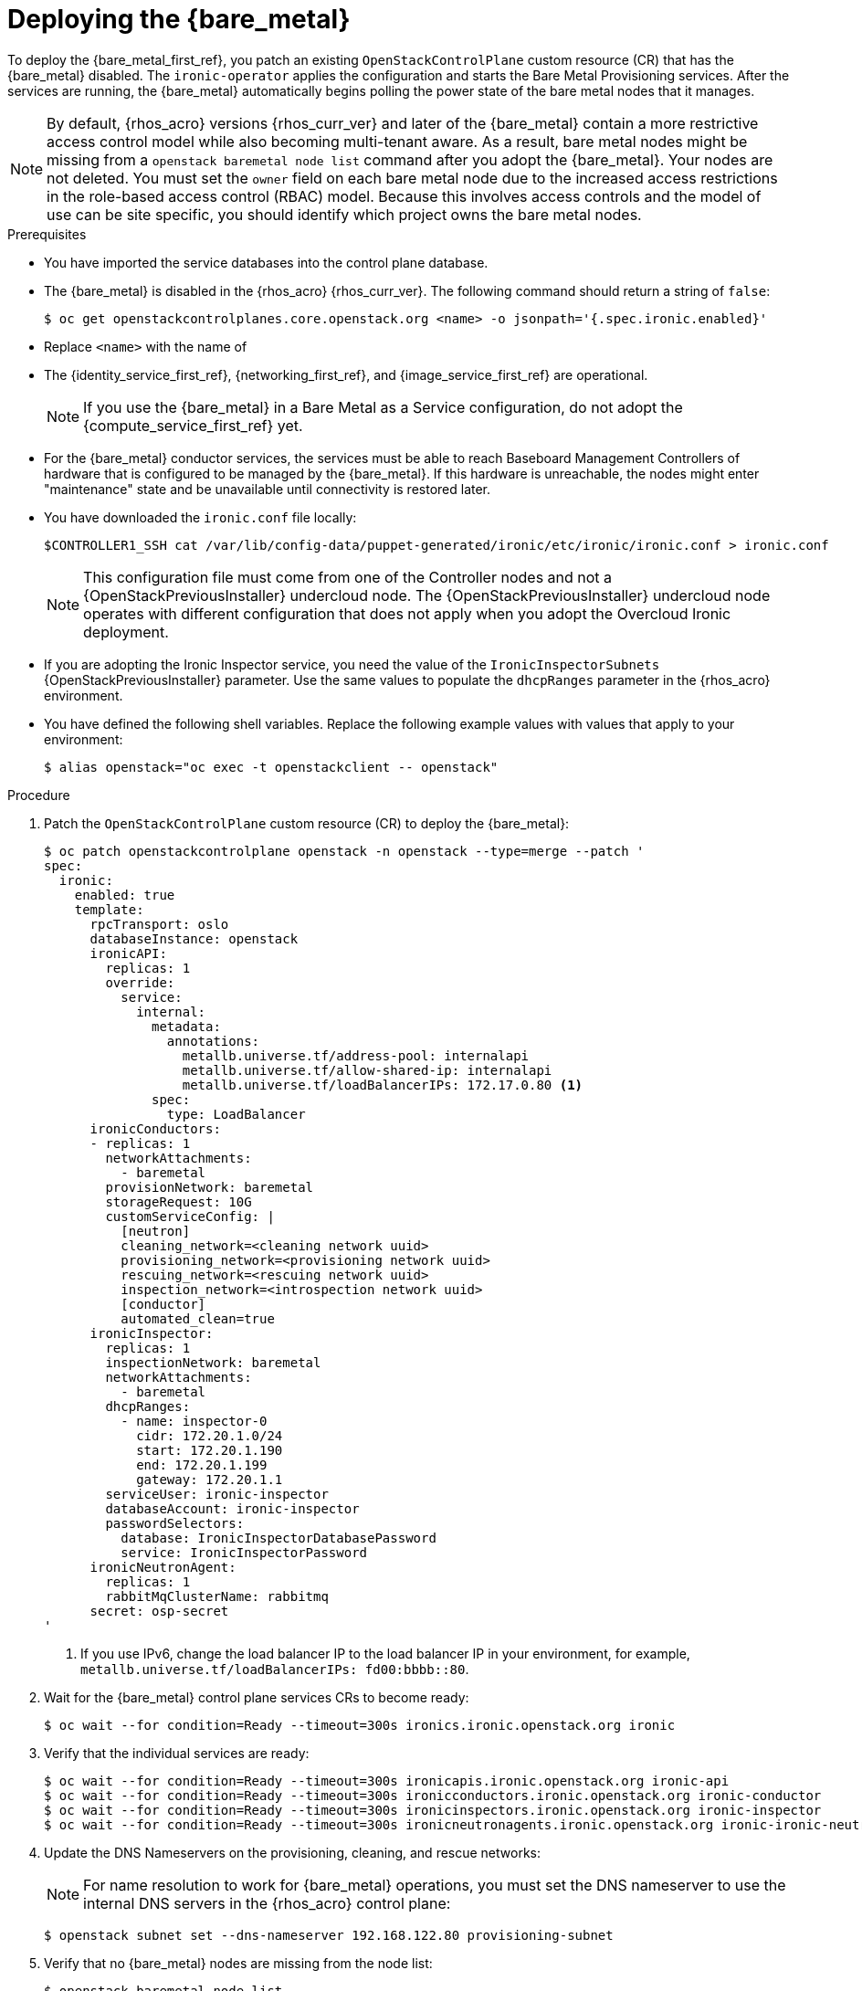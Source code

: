 [id="deploying-the-bare-metal-provisioning-service_{context}"]

= Deploying the {bare_metal}

To deploy the {bare_metal_first_ref}, you patch an existing `OpenStackControlPlane` custom resource (CR) that has the {bare_metal} disabled. The `ironic-operator` applies the configuration and starts the Bare Metal Provisioning services. After the services are running, the {bare_metal} automatically begins polling the power state of the bare metal nodes that it manages.

[NOTE]
By default, {rhos_acro} versions {rhos_curr_ver} and later of the {bare_metal} contain a more restrictive access control model while also becoming multi-tenant aware. As a result, bare metal nodes might be missing from a `openstack baremetal node list` command after you adopt the {bare_metal}. Your nodes are not deleted. You must set the `owner` field on each bare metal node due to the increased access restrictions in the role-based access control (RBAC) model. Because this involves access controls and the model of use can be site specific, you should identify which project owns the bare metal nodes.

.Prerequisites

* You have imported the service databases into the control plane database.
* The {bare_metal} is disabled in the {rhos_acro} {rhos_curr_ver}. The following command should return a string of `false`:
+
----
$ oc get openstackcontrolplanes.core.openstack.org <name> -o jsonpath='{.spec.ironic.enabled}'
----   
+
* Replace `<name>` with the name of 
* The {identity_service_first_ref}, {networking_first_ref}, and {image_service_first_ref} are operational.
+
[NOTE]
If you use the {bare_metal} in a Bare Metal as a Service configuration, do not adopt the {compute_service_first_ref} yet.
* For the {bare_metal} conductor services, the services must be able to reach Baseboard Management Controllers of hardware that is configured to be managed by the {bare_metal}. If this hardware is unreachable, the nodes might enter "maintenance" state and be unavailable until connectivity is restored later.
* You have downloaded the `ironic.conf` file locally:
+
----
$CONTROLLER1_SSH cat /var/lib/config-data/puppet-generated/ironic/etc/ironic/ironic.conf > ironic.conf
----
+
[NOTE]
This configuration file must come from one of the Controller nodes and not a {OpenStackPreviousInstaller} undercloud node. The {OpenStackPreviousInstaller} undercloud node operates with different configuration that does not apply when you adopt the Overcloud Ironic deployment.
* If you are adopting the Ironic Inspector service, you need the value of the `IronicInspectorSubnets` {OpenStackPreviousInstaller} parameter. Use the same values to populate the `dhcpRanges` parameter in the {rhos_acro} environment.
* You have defined the following shell variables. Replace the following example values with values that apply to your environment:
+
----
$ alias openstack="oc exec -t openstackclient -- openstack"
----

.Procedure

. Patch the `OpenStackControlPlane` custom resource (CR) to deploy the {bare_metal}:
+
----
$ oc patch openstackcontrolplane openstack -n openstack --type=merge --patch '
spec:
  ironic:
    enabled: true
    template:
      rpcTransport: oslo
      databaseInstance: openstack
      ironicAPI:
        replicas: 1
        override:
          service:
            internal:
              metadata:
                annotations:
                  metallb.universe.tf/address-pool: internalapi
                  metallb.universe.tf/allow-shared-ip: internalapi
                  metallb.universe.tf/loadBalancerIPs: 172.17.0.80 <1>
              spec:
                type: LoadBalancer
      ironicConductors:
      - replicas: 1
        networkAttachments:
          - baremetal
        provisionNetwork: baremetal
        storageRequest: 10G
        customServiceConfig: |
          [neutron]
          cleaning_network=<cleaning network uuid>
          provisioning_network=<provisioning network uuid>
          rescuing_network=<rescuing network uuid>
          inspection_network=<introspection network uuid>
          [conductor]
          automated_clean=true
      ironicInspector:
        replicas: 1
        inspectionNetwork: baremetal
        networkAttachments:
          - baremetal
        dhcpRanges:
          - name: inspector-0
            cidr: 172.20.1.0/24
            start: 172.20.1.190
            end: 172.20.1.199
            gateway: 172.20.1.1
        serviceUser: ironic-inspector
        databaseAccount: ironic-inspector
        passwordSelectors:
          database: IronicInspectorDatabasePassword
          service: IronicInspectorPassword
      ironicNeutronAgent:
        replicas: 1
        rabbitMqClusterName: rabbitmq
      secret: osp-secret
'
----
+
<1> If you use IPv6, change the load balancer IP to the load balancer IP in your environment, for example, `metallb.universe.tf/loadBalancerIPs: fd00:bbbb::80`.

. Wait for the {bare_metal} control plane services CRs to become ready:
+
----
$ oc wait --for condition=Ready --timeout=300s ironics.ironic.openstack.org ironic
----

. Verify that the individual services are ready:
+
----
$ oc wait --for condition=Ready --timeout=300s ironicapis.ironic.openstack.org ironic-api
$ oc wait --for condition=Ready --timeout=300s ironicconductors.ironic.openstack.org ironic-conductor
$ oc wait --for condition=Ready --timeout=300s ironicinspectors.ironic.openstack.org ironic-inspector
$ oc wait --for condition=Ready --timeout=300s ironicneutronagents.ironic.openstack.org ironic-ironic-neutron-agent
----

. Update the DNS Nameservers on the provisioning, cleaning, and rescue networks:
+
[NOTE]
For name resolution to work for {bare_metal} operations, you must set the DNS nameserver to use the internal DNS servers in the {rhos_acro} control plane:
+
----
$ openstack subnet set --dns-nameserver 192.168.122.80 provisioning-subnet
----

. Verify that no {bare_metal} nodes are missing from the node list:
+
----
$ openstack baremetal node list
----
+
[IMPORTANT]
If the `openstack baremetal node list` command output reports an incorrect power status, wait a few minutes and re-run the command to see if the output syncs with the actual state of the hardware being managed. The time required for the {bare_metal} to review and reconcile the power state of bare metal nodes depends on the number of operating conductors through the `replicas` parameter and which are present in the {bare_metal} deployment being adopted.

. If any {bare_metal} nodes are missing from the `openstack baremetal node list` command, temporarily disable the new RBAC policy to see the nodes again:
+
[source,yaml]
----
$ oc patch openstackcontrolplane openstack -n openstack --type=merge --patch '
spec:
  ironic:
    enabled: true
    template:
      databaseInstance: openstack
      ironicAPI:
        replicas: 1
        customServiceConfig: |
          [oslo_policy]
          enforce_scope=false
          enforce_new_defaults=false
'
----

. After you set the `owner` field on the bare metal nodes, you can re-enable RBAC by removing the `customServiceConfig` section or by setting the following values to `true`:
+
----
customServiceConfig: |
  [oslo_policy]
  enforce_scope=true
  enforce_new_defaults=true
----

. After this configuration is applied, the operator restarts the Ironic API service and disables the new RBAC policy that is enabled by default. After the RBAC policy is disabled, you can view bare metal nodes without an `owner` field:
+
----
$ openstack baremetal node list --long -c UUID -c Owner -c 'Provisioning State'
----

. Assign all bare metal nodes with no owner to a new project, for example, the admin project:
+
----
ADMIN_PROJECT_ID=$(openstack project show -c id -f value --domain default admin)
for node in $(openstack baremetal node list -f json -c UUID -c Owner | jq -r '.[] | select(.Owner == null) | .UUID'); do openstack baremetal node set --owner $ADMIN_PROJECT_ID $node; done
----

. Re-apply the default RBAC:
+
[source,yaml]
----
$ oc patch openstackcontrolplane openstack -n openstack --type=merge --patch '
spec:
  ironic:
    enabled: true
    template:
      databaseInstance: openstack
      ironicAPI:
        replicas: 1
        customServiceConfig: |
          [oslo_policy]
          enforce_scope=true
          enforce_new_defaults=true
'
----

.Verification

. Verify the list of endpoints:
+
----
$ openstack endpoint list |grep ironic
----

. Verify the list of bare metal nodes:
+
----
$ openstack baremetal node list
----
